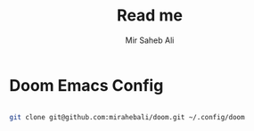 #+TITLE: Read me
#+AUTHOR: Mir Saheb Ali
* Doom Emacs Config


#+BEGIN_SRC bash

git clone git@github.com:mirahebali/doom.git ~/.config/doom

#+END_SRC
